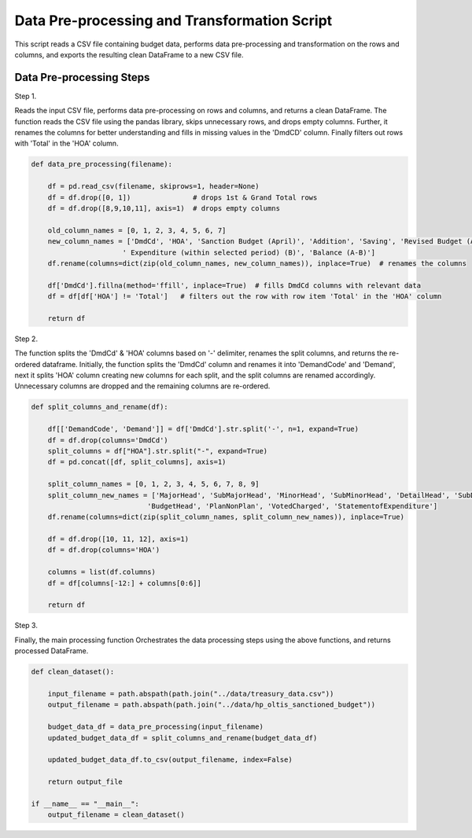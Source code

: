 
Data Pre-processing and Transformation Script
============================================

This script reads a CSV file containing budget data, performs data pre-processing and transformation on the rows and columns, and exports the resulting clean DataFrame to a new CSV file.


Data Pre-processing Steps
--------------------------

Step 1. 

Reads the input CSV file, performs data pre-processing on rows and columns, and returns a clean DataFrame.
The function reads the CSV file using the pandas library, skips unnecessary rows, and drops empty columns. Further, it renames the columns for better understanding and fills in missing values in the 'DmdCD' column. Finally filters out rows with 'Total' in the 'HOA' column.

.. code-block:: python

    def data_pre_processing(filename):  

        df = pd.read_csv(filename, skiprows=1, header=None)
        df = df.drop([0, 1])               # drops 1st & Grand Total rows
        df = df.drop([8,9,10,11], axis=1)  # drops empty columns

        old_column_names = [0, 1, 2, 3, 4, 5, 6, 7]
        new_column_names = ['DmdCd', 'HOA', 'Sanction Budget (April)', 'Addition', 'Saving', 'Revised Budget (A)',
                          ' Expenditure (within selected period) (B)', 'Balance (A-B)']
        df.rename(columns=dict(zip(old_column_names, new_column_names)), inplace=True)  # renames the columns 
  
        df['DmdCd'].fillna(method='ffill', inplace=True)  # fills DmdCd columns with relevant data
        df = df[df['HOA'] != 'Total']   # filters out the row with row item 'Total' in the 'HOA' column 

        return df

Step 2. 

The function splits the 'DmdCd' & 'HOA' columns based on  '-' delimiter, renames the split columns, and returns the re-ordered dataframe. Initially, the function splits the 'DmdCd' column and renames it into 'DemandCode' and 'Demand', next it splits 'HOA' column creating new columns for each split, and the split columns are renamed accordingly. Unnecessary columns are dropped and the remaining columns are re-ordered.

.. code-block:: python

    def split_columns_and_rename(df):

        df[['DemandCode', 'Demand']] = df['DmdCd'].str.split('-', n=1, expand=True)
        df = df.drop(columns='DmdCd')
        split_columns = df["HOA"].str.split("-", expand=True)  
        df = pd.concat([df, split_columns], axis=1)
  
        split_column_names = [0, 1, 2, 3, 4, 5, 6, 7, 8, 9]
        split_column_new_names = ['MajorHead', 'SubMajorHead', 'MinorHead', 'SubMinorHead', 'DetailHead', 'SubDetailHead',
                                'BudgetHead', 'PlanNonPlan', 'VotedCharged', 'StatementofExpenditure']  
        df.rename(columns=dict(zip(split_column_names, split_column_new_names)), inplace=True)
  
        df = df.drop([10, 11, 12], axis=1)
        df = df.drop(columns='HOA')
  
        columns = list(df.columns)            
        df = df[columns[-12:] + columns[0:6]] 
  
        return df

Step 3.

Finally, the main processing function Orchestrates the data processing steps using the above functions, and returns processed DataFrame.

.. code-block:: python

    def clean_dataset():
        
        input_filename = path.abspath(path.join("../data/treasury_data.csv"))
        output_filename = path.abspath(path.join("../data/hp_oltis_sanctioned_budget"))
       
        budget_data_df = data_pre_processing(input_filename)
        updated_budget_data_df = split_columns_and_rename(budget_data_df)
        
        updated_budget_data_df.to_csv(output_filename, index=False)
            
        return output_file
        
    if __name__ == "__main__":
        output_filename = clean_dataset()
